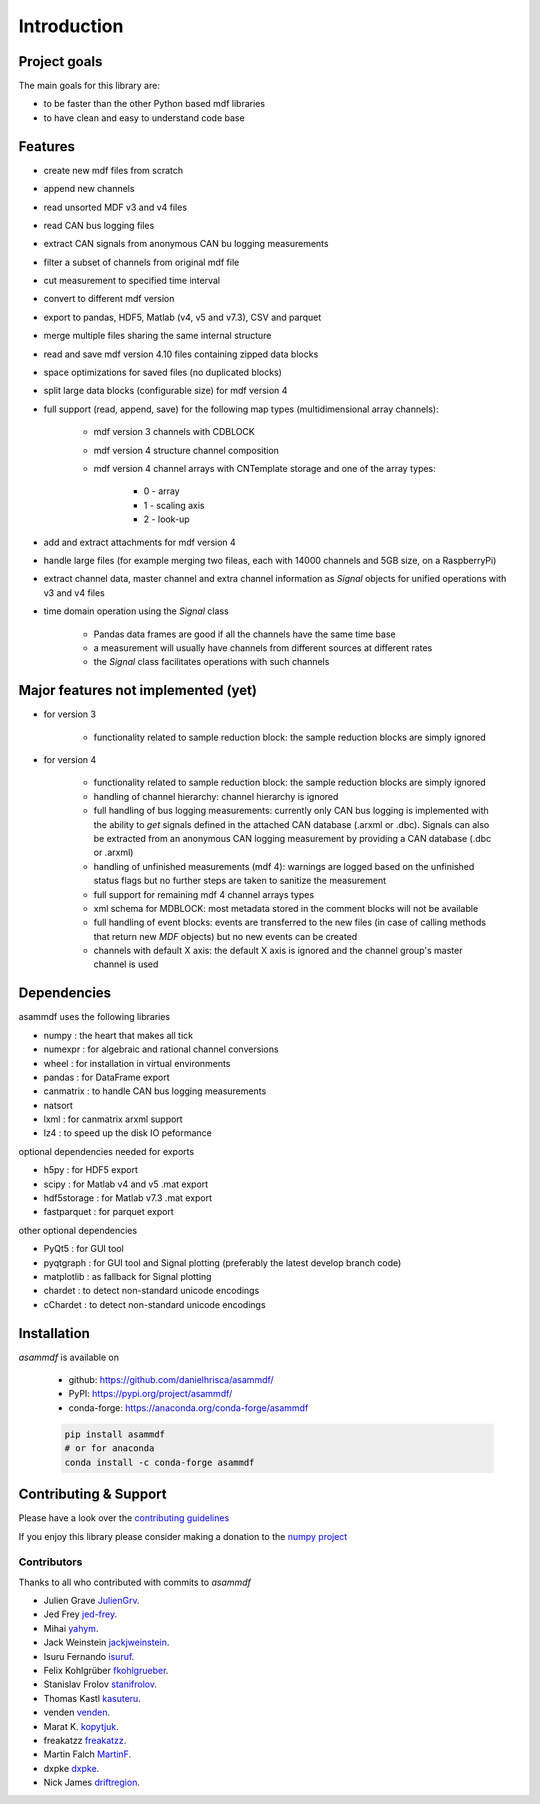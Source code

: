 ------------
Introduction
------------

Project goals
=============
The main goals for this library are:

* to be faster than the other Python based mdf libraries
* to have clean and easy to understand code base

Features
========

* create new mdf files from scratch
* append new channels
* read unsorted MDF v3 and v4 files
* read CAN bus logging files
* extract CAN signals from anonymous CAN bu logging measurements
* filter a subset of channels from original mdf file
* cut measurement to specified time interval
* convert to different mdf version
* export to pandas, HDF5, Matlab (v4, v5 and v7.3), CSV and parquet
* merge multiple files sharing the same internal structure
* read and save mdf version 4.10 files containing zipped data blocks
* space optimizations for saved files (no duplicated blocks)
* split large data blocks (configurable size) for mdf version 4
* full support (read, append, save) for the following map types (multidimensional array channels):

    * mdf version 3 channels with CDBLOCK
    * mdf version 4 structure channel composition
    * mdf version 4 channel arrays with CNTemplate storage and one of the array types:
    
        * 0 - array
        * 1 - scaling axis
        * 2 - look-up
        
* add and extract attachments for mdf version 4
* handle large files (for example merging two fileas, each with 14000 channels and 5GB size, on a RaspberryPi)
* extract channel data, master channel and extra channel information as *Signal* objects for unified operations with v3 and v4 files
* time domain operation using the *Signal* class

    * Pandas data frames are good if all the channels have the same time base
    * a measurement will usually have channels from different sources at different rates
    * the *Signal* class facilitates operations with such channels

Major features not implemented (yet)
====================================

* for version 3

    * functionality related to sample reduction block: the sample reduction blocks are simply ignored

* for version 4

    * functionality related to sample reduction block: the sample reduction blocks are simply ignored
    * handling of channel hierarchy: channel hierarchy is ignored
    * full handling of bus logging measurements: currently only CAN bus logging is implemented with the
      ability to *get* signals defined in the attached CAN database (.arxml or .dbc). Signals can also
      be extracted from an anonymous CAN logging measurement by providing a CAN database (.dbc or .arxml)
    * handling of unfinished measurements (mdf 4): warnings are logged based on the unfinished status flags
      but no further steps are taken to sanitize the measurement
    * full support for remaining mdf 4 channel arrays types
    * xml schema for MDBLOCK: most metadata stored in the comment blocks will not be available
    * full handling of event blocks: events are transferred to the new files (in case of calling methods
      that return new *MDF* objects) but no new events can be created
    * channels with default X axis: the default X axis is ignored and the channel group's master channel
      is used


Dependencies
============
asammdf uses the following libraries

* numpy : the heart that makes all tick 
* numexpr : for algebraic and rational channel conversions
* wheel : for installation in virtual environments
* pandas : for DataFrame export
* canmatrix : to handle CAN bus logging measurements
* natsort
* lxml : for canmatrix arxml support
* lz4 : to speed up the disk IO peformance

optional dependencies needed for exports

* h5py : for HDF5 export
* scipy : for Matlab v4 and v5 .mat export
* hdf5storage : for Matlab v7.3 .mat export
* fastparquet : for parquet export

other optional dependencies

* PyQt5 : for GUI tool
* pyqtgraph : for GUI tool and Signal plotting (preferably the latest develop branch code)
* matplotlib : as fallback for Signal plotting
* chardet : to detect non-standard unicode encodings
* cChardet : to detect non-standard unicode encodings


Installation
============
*asammdf* is available on

    * github: https://github.com/danielhrisca/asammdf/
    * PyPI: https://pypi.org/project/asammdf/
    * conda-forge: https://anaconda.org/conda-forge/asammdf

    .. code:: python

       pip install asammdf
       # or for anaconda
       conda install -c conda-forge asammdf

Contributing & Support
======================
Please have a look over the `contributing guidelines <https://github.com/danielhrisca/asammdf/blob/master/CONTRIBUTING.md>`_

If you enjoy this library please consider making a donation to the 
`numpy project <https://www.flipcause.com/secure/cause_pdetails/MzUwMQ==>`_

Contributors
------------
Thanks to all who contributed with commits to *asammdf*

* Julien Grave `JulienGrv <https://github.com/JulienGrv>`_.
* Jed Frey `jed-frey <https://github.com/jed-frey>`_.
* Mihai `yahym <https://github.com/yahym>`_.
* Jack Weinstein `jackjweinstein <https://github.com/jackjweinstein>`_.
* Isuru Fernando `isuruf <https://github.com/isuruf>`_.
* Felix Kohlgrüber `fkohlgrueber <https://github.com/fkohlgrueber>`_.
* Stanislav Frolov `stanifrolov <https://github.com/stanifrolov>`_.
* Thomas Kastl `kasuteru <https://github.com/kasuteru>`_.
* venden `venden <https://github.com/venden>`_.
* Marat K. `kopytjuk <https://github.com/kopytjuk>`_.
* freakatzz `freakatzz <https://github.com/freakatzz>`_.
* Martin Falch `MartinF <https://github.com/MatinF>`_.
* dxpke `dxpke <https://github.com/dxpke>`_.
* Nick James `driftregion <https://github.com/driftregion>`_.


